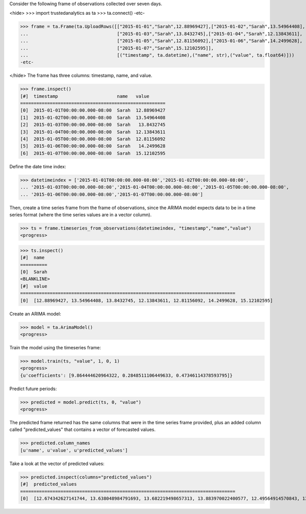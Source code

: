 
Consider the following frame of observations collected over seven days.

<hide>
>>> import trustedanalytics as ta
>>> ta.connect()
-etc-

>>> frame = ta.Frame(ta.UploadRows([["2015-01-01","Sarah",12.88969427],["2015-01-02","Sarah",13.54964408],
...                                 ["2015-01-03","Sarah",13.8432745],["2015-01-04","Sarah",12.13843611],
...                                 ["2015-01-05","Sarah",12.81156092],["2015-01-06","Sarah",14.2499628],
...                                 ["2015-01-07","Sarah",15.12102595]],
...                                 [("timestamp", ta.datetime),("name", str),("value", ta.float64)]))
-etc-

</hide>
The frame has three columns: timestamp, name, and value.

>>> frame.inspect()
[#]  timestamp                      name   value
======================================================
[0]  2015-01-01T00:00:00.000-08:00  Sarah  12.88969427
[1]  2015-01-02T00:00:00.000-08:00  Sarah  13.54964408
[2]  2015-01-03T00:00:00.000-08:00  Sarah   13.8432745
[3]  2015-01-04T00:00:00.000-08:00  Sarah  12.13843611
[4]  2015-01-05T00:00:00.000-08:00  Sarah  12.81156092
[5]  2015-01-06T00:00:00.000-08:00  Sarah   14.2499628
[6]  2015-01-07T00:00:00.000-08:00  Sarah  15.12102595


Define the date time index:

>>> datetimeindex = ['2015-01-01T00:00:00.000-08:00','2015-01-02T00:00:00.000-08:00',
... '2015-01-03T00:00:00.000-08:00','2015-01-04T00:00:00.000-08:00','2015-01-05T00:00:00.000-08:00',
... '2015-01-06T00:00:00.000-08:00','2015-01-07T00:00:00.000-08:00']

Then, create a time series frame from the frame of observations, since the ARIMA model
expects data to be in a time series format (where the time series values are in a
vector column).

>>> ts = frame.timeseries_from_observations(datetimeindex, "timestamp","name","value")
<progress>

>>> ts.inspect()
[#]  name
==========
[0]  Sarah
<BLANKLINE>
[#]  value
================================================================================
[0]  [12.88969427, 13.54964408, 13.8432745, 12.13843611, 12.81156092, 14.2499628, 15.12102595]


Create an ARIMA model:

>>> model = ta.ArimaModel()
<progress>

Train the model using the timeseries frame:

>>> model.train(ts, "value", 1, 0, 1)
<progress>
{u'coefficients': [9.864444620964322, 0.2848511106449633, 0.47346114378593795]}

Predict future periods:

>>> predicted = model.predict(ts, 0, "value")
<progress>

The predicted frame returned has the same columns that were in the time series frame
provided, plus an added column called "predicted_values" that contains a vector of
forecasted values.

>>> predicted.column_names
[u'name', u'value', u'predicted_values']

Take a look at the vector of predicted values:

>>> predicted.inspect(columns="predicted_values")
[#]  predicted_values
================================================================================
[0]  [12.674342627141744, 13.638048984791693, 13.682219498657313, 13.883970022400577, 12.49564914570843, 13.66340392811346, 14.201275185574925]



